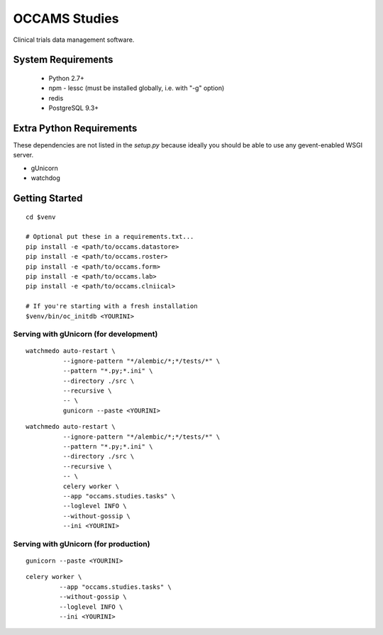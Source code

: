 OCCAMS Studies
==============

Clinical trials data management software.


System Requirements
-------------------

  * Python 2.7+
  * npm
    - lessc (must be installed globally, i.e. with "-g" option)
  * redis
  * PostgreSQL 9.3+


Extra Python Requirements
-------------------------

These dependencies are not listed in the `setup.py` because
ideally you should be able to use any gevent-enabled WSGI server.

* gUnicorn
* watchdog


Getting Started
---------------

::

  cd $venv

  # Optional put these in a requirements.txt...
  pip install -e <path/to/occams.datastore>
  pip install -e <path/to/occams.roster>
  pip install -e <path/to/occams.form>
  pip install -e <path/to/occams.lab>
  pip install -e <path/to/occams.clniical>

  # If you're starting with a fresh installation
  $venv/bin/oc_initdb <YOURINI>


Serving with gUnicorn (for development)
+++++++++++++++++++++++++++++++++++++++

::

  watchmedo auto-restart \
            --ignore-pattern "*/alembic/*;*/tests/*" \
            --pattern "*.py;*.ini" \
            --directory ./src \
            --recursive \
            -- \
            gunicorn --paste <YOURINI>

::

  watchmedo auto-restart \
            --ignore-pattern "*/alembic/*;*/tests/*" \
            --pattern "*.py;*.ini" \
            --directory ./src \
            --recursive \
            -- \
            celery worker \
            --app "occams.studies.tasks" \
            --loglevel INFO \
            --without-gossip \
            --ini <YOURINI>


Serving with gUnicorn (for production)
++++++++++++++++++++++++++++++++++++++

::

  gunicorn --paste <YOURINI>


::

  celery worker \
           --app "occams.studies.tasks" \
           --without-gossip \
           --loglevel INFO \
           --ini <YOURINI>
